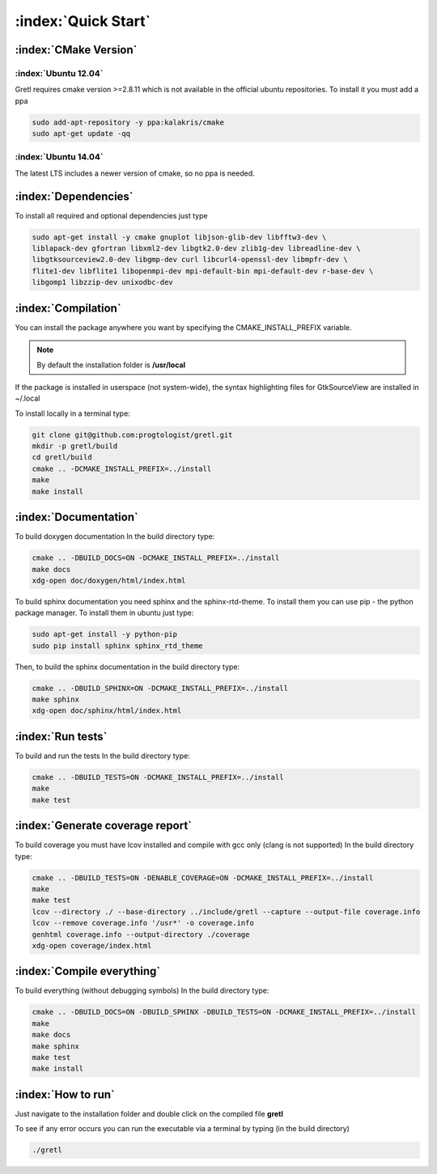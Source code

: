 ====================
:index:`Quick Start`
====================

:index:`CMake Version`
----------------------

:index:`Ubuntu 12.04`
^^^^^^^^^^^^^^^^^^^^^

Gretl requires cmake version >=2.8.11 which is not available in the official ubuntu repositories. To install it you must add a ppa

.. code-block:: bash
    
    sudo add-apt-repository -y ppa:kalakris/cmake 
    sudo apt-get update -qq


:index:`Ubuntu 14.04`
^^^^^^^^^^^^^^^^^^^^^

The latest LTS includes a newer version of cmake, so no ppa is needed. 

:index:`Dependencies`
---------------------

To install all required and optional dependencies just type

.. code-block:: bash

    sudo apt-get install -y cmake gnuplot libjson-glib-dev libfftw3-dev \
    liblapack-dev gfortran libxml2-dev libgtk2.0-dev zlib1g-dev libreadline-dev \
    libgtksourceview2.0-dev libgmp-dev curl libcurl4-openssl-dev libmpfr-dev \
    flite1-dev libflite1 libopenmpi-dev mpi-default-bin mpi-default-dev r-base-dev \
    libgomp1 libzzip-dev unixodbc-dev

:index:`Compilation`
--------------------

You can install the package anywhere you want by specifying the CMAKE_INSTALL_PREFIX variable. 

.. note::
    
    By default the installation folder is **/usr/local**

If the package is installed in userspace (not system-wide), the syntax highlighting files for GtkSourceView are installed in ~/.local

To install locally in a terminal type:

.. code-block:: bash

    git clone git@github.com:progtologist/gretl.git
    mkdir -p gretl/build
    cd gretl/build
    cmake .. -DCMAKE_INSTALL_PREFIX=../install
    make
    make install

:index:`Documentation`
----------------------

To build doxygen documentation
In the build directory type:

.. code-block:: bash

    cmake .. -DBUILD_DOCS=ON -DCMAKE_INSTALL_PREFIX=../install
    make docs
    xdg-open doc/doxygen/html/index.html

To build sphinx documentation you need sphinx and the sphinx-rtd-theme. To install them you can use pip - the python package manager. 
To install them in ubuntu just type:

.. code-block:: bash

    sudo apt-get install -y python-pip
    sudo pip install sphinx sphinx_rtd_theme

Then, to build the sphinx documentation in the build directory type:

.. code-block:: bash

    cmake .. -DBUILD_SPHINX=ON -DCMAKE_INSTALL_PREFIX=../install
    make sphinx
    xdg-open doc/sphinx/html/index.html

:index:`Run tests`
------------------

To build and run the tests
In the build directory type:

.. code-block:: bash

    cmake .. -DBUILD_TESTS=ON -DCMAKE_INSTALL_PREFIX=../install
    make
    make test

:index:`Generate coverage report`
---------------------------------

To build coverage you must have lcov installed and compile with gcc only (clang is not supported)
In the build directory type:

.. code-block:: bash
    
    cmake .. -DBUILD_TESTS=ON -DENABLE_COVERAGE=ON -DCMAKE_INSTALL_PREFIX=../install
    make
    make test
    lcov --directory ./ --base-directory ../include/gretl --capture --output-file coverage.info
    lcov --remove coverage.info '/usr*' -o coverage.info
    genhtml coverage.info --output-directory ./coverage
    xdg-open coverage/index.html

:index:`Compile everything`
---------------------------

To build everything (without debugging symbols)
In the build directory type:

.. code-block:: bash
    
    cmake .. -DBUILD_DOCS=ON -DBUILD_SPHINX -DBUILD_TESTS=ON -DCMAKE_INSTALL_PREFIX=../install
    make
    make docs
    make sphinx
    make test
    make install

:index:`How to run`
-------------------

Just navigate to the installation folder and double click on the compiled file **gretl**

To see if any error occurs you can run the executable via a terminal by typing (in the build directory)

.. code-block:: bash

    ./gretl
